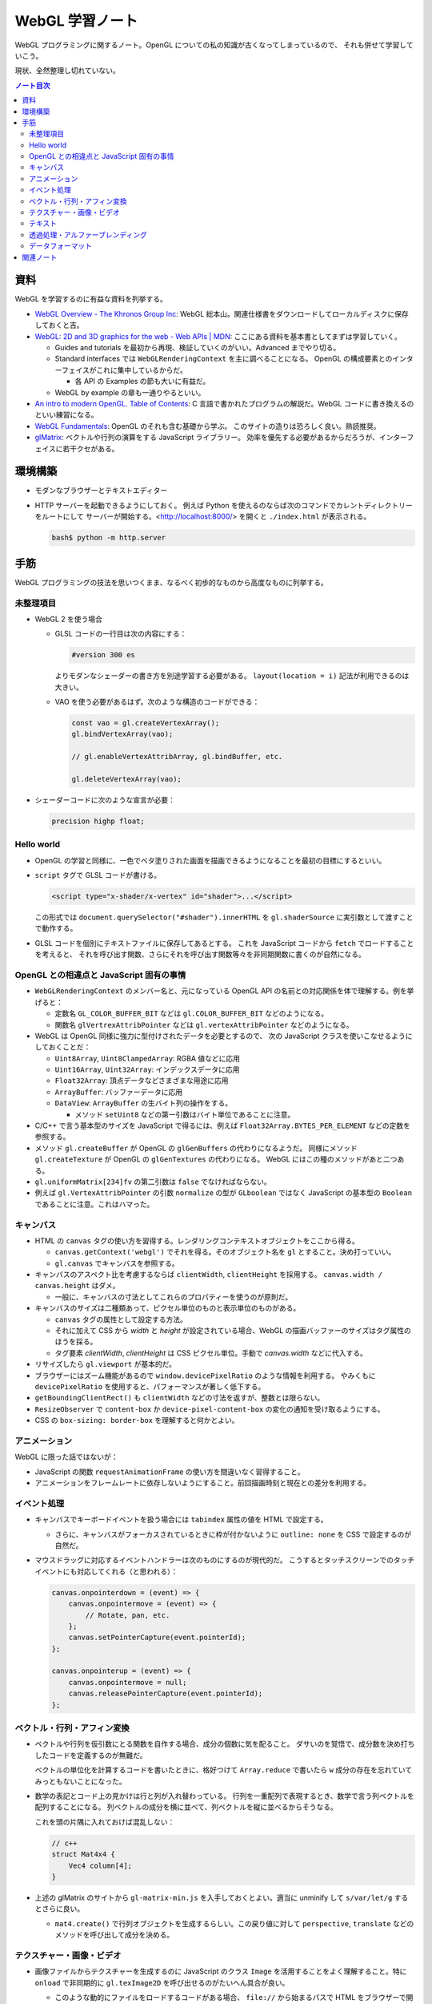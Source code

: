 ======================================================================
WebGL 学習ノート
======================================================================

WebGL プログラミングに関するノート。OpenGL についての私の知識が古くなってしまっているので、
それも併せて学習していこう。

現状、全然整理し切れていない。

.. contents:: ノート目次

資料
======================================================================

WebGL を学習するのに有益な資料を列挙する。

* `WebGL Overview - The Khronos Group Inc <https://www.khronos.org/webgl/>`__:
  WebGL 総本山。関連仕様書をダウンロードしてローカルディスクに保存しておくと吉。
* `WebGL: 2D and 3D graphics for the web - Web APIs \|
  MDN <https://developer.mozilla.org/en-US/docs/Web/API/WebGL_API>`__:
  ここにある資料を基本書としてまずは学習していく。

  * Guides and tutorials を最初から再現、検証していくのがいい。Advanced までやり切る。
  * Standard interfaces では ``WebGLRenderingContext`` を主に調べることになる。
    OpenGL の構成要素とのインターフェイスがこれに集中しているからだ。

    * 各 API の Examples の節も大いに有益だ。

  * WebGL by example の章も一通りやるといい。

* `An intro to modern OpenGL. Table of Contents <https://duriansoftware.com/joe/an-intro-to-modern-opengl.-table-of-contents>`__:
  C 言語で書かれたプログラムの解説だ。WebGL
  コードに書き換えるのといい練習になる。
* `WebGL Fundamentals <https://webglfundamentals.org/>`__: OpenGL のそれも含む基礎から学ぶ。
  このサイトの造りは恐ろしく良い。熟読推奨。
* `glMatrix <https://glmatrix.net/>`__: ベクトルや行列の演算をする JavaScript ライブラリー。
  効率を優先する必要があるからだろうが、インターフェイスに若干クセがある。

環境構築
======================================================================

* モダンなブラウザーとテキストエディター
* HTTP サーバーを起動できるようにしておく。
  例えば Python を使えるのならば次のコマンドでカレントディレクトリーをルートにして
  サーバーが開始する。<http://localhost:8000/> を開くと ``./index.html`` が表示される。

  .. code:: console

     bash$ python -m http.server

手筋
======================================================================

WebGL プログラミングの技法を思いつくまま、なるべく初歩的なものから高度なものに列挙する。

未整理項目
----------------------------------------------------------------------

* WebGL 2 を使う場合

  * GLSL コードの一行目は次の内容にする：

    .. code:: glsl

       #version 300 es

    よりモダンなシェーダーの書き方を別途学習する必要がある。
    ``layout(location = i)`` 記法が利用できるのは大きい。
  * VAO を使う必要があるはず。次のような構造のコードができる：

    .. code:: javascript

       const vao = gl.createVertexArray();
       gl.bindVertexArray(vao);

       // gl.enableVertexAttribArray, gl.bindBuffer, etc.

       gl.deleteVertexArray(vao);

* シェーダーコードに次のような宣言が必要：

  .. code:: glsl

     precision highp float;

Hello world
----------------------------------------------------------------------

* OpenGL の学習と同様に、一色でベタ塗りされた画面を描画できるようになることを最初の目標にするといい。
* ``script`` タグで GLSL コードが書ける。

  .. code:: html

     <script type="x-shader/x-vertex" id="shader">...</script>

  この形式では ``document.querySelector("#shader").innerHTML`` を
  ``gl.shaderSource`` に実引数として渡すことで動作する。

* GLSL コードを個別にテキストファイルに保存してあるとする。
  これを JavaScript コードから ``fetch`` でロードすることを考えると、
  それを呼び出す関数、さらにそれを呼び出す関数等々を非同期関数に書くのが自然になる。

OpenGL との相違点と JavaScript 固有の事情
----------------------------------------------------------------------

* ``WebGLRenderingContext`` のメンバー名と、元になっている OpenGL API
  の名前との対応関係を体で理解する。例を挙げると：

  * 定数名 ``GL_COLOR_BUFFER_BIT`` などは ``gl.COLOR_BUFFER_BIT``
    などのようになる。
  * 関数名 ``glVertrexAttribPointer`` などは
    ``gl.vertexAttribPointer`` などのようになる。

* WebGL は OpenGL 同様に強力に型付けされたデータを必要とするので、
  次の JavaScript クラスを使いこなせるようにしておくことだ：

  * ``Uint8Array``, ``Uint8ClampedArray``: RGBA 値などに応用
  * ``Uint16Array``, ``Uint32Array``: インデックスデータに応用
  * ``Float32Array``: 頂点データなどさまざまな用途に応用
  * ``ArrayBuffer``: バッファーデータに応用
  * ``DataView``: ``ArrayBuffer`` の生バイト列の操作をする。

    * メソッド ``setUint8`` などの第一引数はバイト単位であることに注意。

* C/C++ で言う基本型のサイズを JavaScript で得るには、例えば
  ``Float32Array.BYTES_PER_ELEMENT`` などの定数を参照する。
* メソッド ``gl.createBuffer`` が OpenGL の ``glGenBuffers`` の代わりになるようだ。
  同様にメソッド ``gl.createTexture`` が OpenGL の ``glGenTextures`` の代わりになる。
  WebGL にはこの種のメソッドがあと二つある。
* ``gl.uniformMatrix[234]fv`` の第二引数は ``false`` でなければならない。
* 例えば ``gl.VertexAttribPointer`` の引数 ``normalize`` の型が ``GLboolean``
  ではなく JavaScript の基本型の ``Boolean`` であることに注意。これはハマった。

キャンバス
----------------------------------------------------------------------

* HTML の ``canvas`` タグの使い方を習得する。レンダリングコンテキストオブジェクトをここから得る。

  * ``canvas.getContext('webgl')`` でそれを得る。そのオブジェクト名を
    ``gl`` とすること。決め打っていい。
  * ``gl.canvas`` でキャンバスを参照する。

* キャンバスのアスペクト比を考慮するならば ``clientWidth``, ``clientHeight`` を採用する。
  ``canvas.width / canvas.height`` はダメ。

  * 一般に、キャンバスの寸法としてこれらのプロパティーを使うのが原則だ。

* キャンバスのサイズは二種類あって、ピクセル単位のものと表示単位のものがある。

  * ``canvas`` タグの属性として設定する方法。
  * それに加えて CSS から `width` と `height` が設定されている場合、WebGL の描画バッファーのサイズはタグ属性のほうを採る。
  * タグ要素 `clientWidth`, `clientHeight` は CSS ピクセル単位。手動で `canvas.width` などに代入する。

* リサイズしたら ``gl.viewport`` が基本的だ。
* ブラウザーにはズーム機能があるので ``window.devicePixelRatio`` のような情報を利用する。
  やみくもに ``devicePixelRatio`` を使用すると、パフォーマンスが著しく低下する。
* ``getBoundingClientRect()`` も ``clientWidth`` などの寸法を返すが、整数とは限らない。
* ``ResizeObserver`` で ``content-box`` か ``device-pixel-content-box`` の変化の通知を受け取るようにする。
* CSS の ``box-sizing: border-box`` を理解すると何かとよい。

アニメーション
----------------------------------------------------------------------

WebGL に限った話ではないが：

* JavaScript の関数 ``requestAnimationFrame`` の使い方を間違いなく習得すること。
* アニメーションをフレームレートに依存しないようにすること。前回描画時刻と現在との差分を利用する。

イベント処理
----------------------------------------------------------------------

* キャンバスでキーボードイベントを扱う場合には ``tabindex`` 属性の値を HTML で設定する。

  * さらに、キャンバスがフォーカスされているときに枠が付かないように
    ``outline: none`` を CSS で設定するのが自然だ。

* マウスドラッグに対応するイベントハンドラーは次のものにするのが現代的だ。
  こうするとタッチスクリーンでのタッチイベントにも対応してくれる（と思われる）：

  .. code:: javascript

     canvas.onpointerdown = (event) => {
         canvas.onpointermove = (event) => {
             // Rotate, pan, etc.
         };
         canvas.setPointerCapture(event.pointerId);
     };

     canvas.onpointerup = (event) => {
         canvas.onpointermove = null;
         canvas.releasePointerCapture(event.pointerId);
     };

ベクトル・行列・アフィン変換
----------------------------------------------------------------------

* ベクトルや行列を仮引数にとる関数を自作する場合、成分の個数に気を配ること。
  ダサいのを覚悟で、成分数を決め打ちしたコードを定義するのが無難だ。

  ベクトルの単位化を計算するコードを書いたときに、格好つけて
  ``Array.reduce`` で書いたら ``w`` 成分の存在を忘れていてみっともないことになった。
* 数学の表記とコード上の見かけは行と列が入れ替わっている。
  行列を一重配列で表現するとき、数学で言う列ベクトルを配列することになる。
  列ベクトルの成分を横に並べて、列ベクトルを縦に並べるからそうなる。

  これを頭の片隅に入れておけば混乱しない：

  .. code:: c++

     // c++
     struct Mat4x4 {
         Vec4 column[4];
     }

* 上述の glMatrix のサイトから ``gl-matrix-min.js``
  を入手しておくとよい。適当に unminify して ``s/var/let/g``
  するとさらに良い。

  * ``mat4.create()`` で行列オブジェクトを生成するらしい。この戻り値に対して
    ``perspective``, ``translate`` などのメソッドを呼び出して成分を決める。

テクスチャー・画像・ビデオ
----------------------------------------------------------------------

* 画像ファイルからテクスチャーを生成するのに JavaScript のクラス
  ``Image`` を活用することをよく理解すること。特に ``onload``
  で非同期的に ``gl.texImage2D`` を呼び出せるのがたいへん具合が良い。

  * このような動的にファイルをロードするコードがある場合、
    ``file://`` から始まるパスで HTML をブラウザーで開くと上手くいかない。
    作業ディレクトリーから HTTP サーバーを起動するのがいいだろう。

* HTML キャンバスで ``context.getImageData`` がセキュリティーエラーを出すことがある。
  画像のソースがよそのドメインからだとこうなる。

  * WebGL は同じドメイン以外の画像を禁止している。
  * ``Image.crossOrigin`` の値をどう設定するかが重要だ。

* ビデオをテクスチャーに設定することが比較的容易に実現できる。

  * ``documentCreate`` で ``video`` タグを生成し、
    ``onplaying`` と ``ontimeupdate`` イベントハンドラーを実装する手法がある。

* サポートされているテクスチャーユニットの数をシェーダーごとにあらかじめ確認しておくといい。

  .. code:: javascript

     gl.getParameter(gl.MAX_TEXTURE_IMAGE_UNITS);
     gl.getParameter(gl.MAX_VERTEX_TEXTURE_IMAGE_UNITS);

* DirectX 由来のデータ形式はテクスチャー座標が垂直軸方向に反転していると思っていい。

  * ``gl.pixelStorei(gl.UNPACK_FLIP_Y_WEBGL, true)``
  * 圧縮テクスチャーから ``gl.compressedTexImage2D`` で座標データを展開するときには、
    手動で座標成分を ``t = 1 - t`` するのが無難だ。

テキスト
----------------------------------------------------------------------

* キャンバスの上に HTML の何らかの要素を CSS の能力でオーバーレイすればとりあえずはテキストを描ける。
* やりたいことが 3D シーン内にある何かに対して相対的な位置にテキストを描くことならば、
  射影計算を JavaScript 内でやることになる。
* キャンバスの ``getContext("2d")`` によるテキスト描画でもいい。
* DOM ではなくこれを使う利点は、テキスト以外にも描画できるものがあるということだ。
* テキストの描かれたテクスチャーを作成する方法も当然考えられる。
  そして、それを動的に生成する方法もあり得る。
* 背景色を消すために OpenGL のブレンド機能を有効にする。
* WebGL に限らないが、動的に内容が変化するテキストを描画することは、コストがかかる。

透過処理・アルファーブレンディング
----------------------------------------------------------------------

特に C で書かれたチュートリアルを WebGL に移植するときに問題になるのがアルファーの扱いだ。
ベタ移植して出力イメージが何かおかしいときにはアルファーの扱いの違いが原因になっていることがある。
次のようにしてもう一度実行して画像をチェックしろ：

.. code:: javascript

  const gl = canvas.getContext('webgl', {alpha: false});

データフォーマット
----------------------------------------------------------------------

* Blender OBJ フォーマットのローダーはインターネットに転がっているので、そのまま拝借する。
  自作してもいいが、それにより得られる経験値は多くはない。
  あるものを利用するほうがいい。
* DDS のローダーを書くのはそこまで難しくはない。<https://gist.github.com/showa-yojyo/a21b1feb0dca84bcc61fe50c4c00c714>

関連ノート
======================================================================

* :doc:`/haverbeke18/index`: 三周くらい読めば JavaScript プログラミングは大丈夫。
* :doc:`/webgl-1.0/index`
* :doc:`/angel05/index`: 古い OpenGL の概念がどれくらい生き残っているのかを確かめられる。

